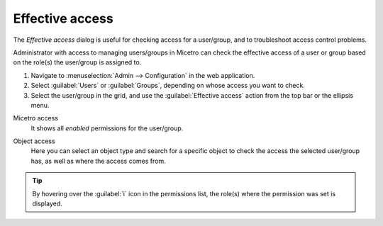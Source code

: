 .. meta::
   :description: Effective access in Micetro by Men&Mice 10.1
   :keywords: Micetro access model

.. _acl-effective-access:

Effective access
----------------

The *Effective access* dialog is useful for checking access for a user/group, and to troubleshoot access control problems.


Administrator with access to managing users/groups in Micetro can check the effective access of a user or group based on the role(s) the user/group is assigned to.

1. Navigate to :menuselection:`Admin --> Configuration` in the web application.

2. Select :guilabel:`Users` or :guilabel:`Groups`, depending on whose access you want to check.

3. Select the user/group in the grid, and use the :guilabel:`Effective access` action from the top bar or the ellipsis menu.

Micetro access
   It shows all *enabled* permissions for the user/group.

   .. image:: ../../images/effective-access-micetro.png
      :width: 80%
      :align: center

Object access
   Here you can select an object type and search for a specific object to check the access the selected user/group has, as well as where the access comes from.

   .. image:: ../../images/effective-access-object.png
      :width: 80%
      :align: center

.. information::
   The *Effective access* dialog will display detailed warnings if permissions to the selected object are set, but a parent permission is not.

   *Example:* examining effective access on a DNS zone might reveal that the user is attached to a role that has permission to view DNS zones, but no permission to use the DNS module.

.. tip::
   By hovering over the :guilabel:`i` icon in the permissions list, the role(s) where the permission was set is displayed.
